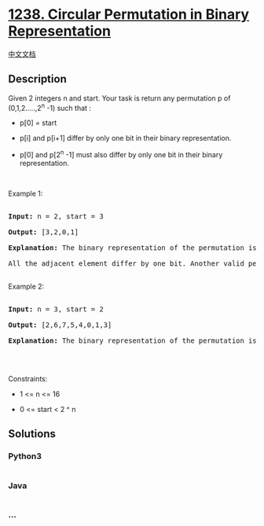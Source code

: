 * [[https://leetcode.com/problems/circular-permutation-in-binary-representation][1238.
Circular Permutation in Binary Representation]]
  :PROPERTIES:
  :CUSTOM_ID: circular-permutation-in-binary-representation
  :END:
[[./solution/1200-1299/1238.Circular Permutation in Binary Representation/README.org][中文文档]]

** Description
   :PROPERTIES:
   :CUSTOM_ID: description
   :END:

#+begin_html
  <p>
#+end_html

Given 2 integers n and start. Your task is return any permutation p of
(0,1,2.....,2^n -1) such that :

#+begin_html
  </p>
#+end_html

#+begin_html
  <ul>
#+end_html

#+begin_html
  <li>
#+end_html

p[0] = start

#+begin_html
  </li>
#+end_html

#+begin_html
  <li>
#+end_html

p[i] and p[i+1] differ by only one bit in their binary representation.

#+begin_html
  </li>
#+end_html

#+begin_html
  <li>
#+end_html

p[0] and p[2^n -1] must also differ by only one bit in their binary
representation.

#+begin_html
  </li>
#+end_html

#+begin_html
  </ul>
#+end_html

#+begin_html
  <p>
#+end_html

 

#+begin_html
  </p>
#+end_html

#+begin_html
  <p>
#+end_html

Example 1:

#+begin_html
  </p>
#+end_html

#+begin_html
  <pre>

  <strong>Input:</strong> n = 2, start = 3

  <strong>Output:</strong> [3,2,0,1]

  <strong>Explanation:</strong> The binary representation of the permutation is (11,10,00,01). 

  All the adjacent element differ by one bit. Another valid permutation is [3,1,0,2]

  </pre>
#+end_html

#+begin_html
  <p>
#+end_html

Example 2:

#+begin_html
  </p>
#+end_html

#+begin_html
  <pre>

  <strong>Input:</strong> n = 3, start = 2

  <strong>Output:</strong> [2,6,7,5,4,0,1,3]

  <strong>Explanation:</strong> The binary representation of the permutation is (010,110,111,101,100,000,001,011).

  </pre>
#+end_html

#+begin_html
  <p>
#+end_html

 

#+begin_html
  </p>
#+end_html

#+begin_html
  <p>
#+end_html

Constraints:

#+begin_html
  </p>
#+end_html

#+begin_html
  <ul>
#+end_html

#+begin_html
  <li>
#+end_html

1 <= n <= 16

#+begin_html
  </li>
#+end_html

#+begin_html
  <li>
#+end_html

0 <= start < 2 ^ n

#+begin_html
  </li>
#+end_html

#+begin_html
  </ul>
#+end_html

** Solutions
   :PROPERTIES:
   :CUSTOM_ID: solutions
   :END:

#+begin_html
  <!-- tabs:start -->
#+end_html

*** *Python3*
    :PROPERTIES:
    :CUSTOM_ID: python3
    :END:
#+begin_src python
#+end_src

*** *Java*
    :PROPERTIES:
    :CUSTOM_ID: java
    :END:
#+begin_src java
#+end_src

*** *...*
    :PROPERTIES:
    :CUSTOM_ID: section
    :END:
#+begin_example
#+end_example

#+begin_html
  <!-- tabs:end -->
#+end_html
